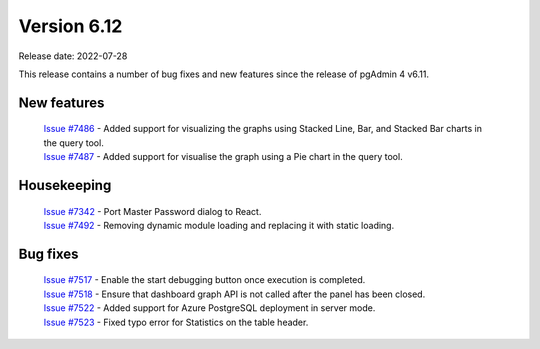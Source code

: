 ************
Version 6.12
************

Release date: 2022-07-28

This release contains a number of bug fixes and new features since the release of pgAdmin 4 v6.11.

New features
************

  | `Issue #7486 <https://redmine.postgresql.org/issues/7486>`_ -  Added support for visualizing the graphs using Stacked Line, Bar, and Stacked Bar charts in the query tool.
  | `Issue #7487 <https://redmine.postgresql.org/issues/7487>`_ -  Added support for visualise the graph using a Pie chart in the query tool.

Housekeeping
************

  | `Issue #7342 <https://redmine.postgresql.org/issues/7342>`_ -  Port Master Password dialog to React.
  | `Issue #7492 <https://redmine.postgresql.org/issues/7492>`_ -  Removing dynamic module loading and replacing it with static loading.

Bug fixes
*********

  | `Issue #7517 <https://redmine.postgresql.org/issues/7517>`_ -  Enable the start debugging button once execution is completed.
  | `Issue #7518 <https://redmine.postgresql.org/issues/7518>`_ -  Ensure that dashboard graph API is not called after the panel has been closed.
  | `Issue #7522 <https://redmine.postgresql.org/issues/7522>`_ -  Added support for Azure PostgreSQL deployment in server mode.
  | `Issue #7523 <https://redmine.postgresql.org/issues/7523>`_ -  Fixed typo error for Statistics on the table header.
